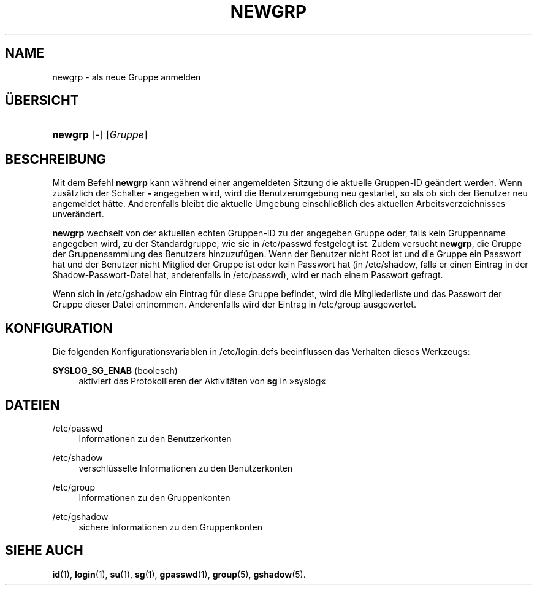 '\" t
.\"     Title: newgrp
.\"    Author: Julianne Frances Haugh
.\" Generator: DocBook XSL Stylesheets v1.78.1 <http://docbook.sf.net/>
.\"      Date: 19.11.2015
.\"    Manual: Dienstprogramme f\(:ur Benutzer
.\"    Source: shadow-utils 4.2
.\"  Language: German
.\"
.TH "NEWGRP" "1" "19.11.2015" "shadow\-utils 4\&.2" "Dienstprogramme f\(:ur Benutzer"
.\" -----------------------------------------------------------------
.\" * Define some portability stuff
.\" -----------------------------------------------------------------
.\" ~~~~~~~~~~~~~~~~~~~~~~~~~~~~~~~~~~~~~~~~~~~~~~~~~~~~~~~~~~~~~~~~~
.\" http://bugs.debian.org/507673
.\" http://lists.gnu.org/archive/html/groff/2009-02/msg00013.html
.\" ~~~~~~~~~~~~~~~~~~~~~~~~~~~~~~~~~~~~~~~~~~~~~~~~~~~~~~~~~~~~~~~~~
.ie \n(.g .ds Aq \(aq
.el       .ds Aq '
.\" -----------------------------------------------------------------
.\" * set default formatting
.\" -----------------------------------------------------------------
.\" disable hyphenation
.nh
.\" disable justification (adjust text to left margin only)
.ad l
.\" -----------------------------------------------------------------
.\" * MAIN CONTENT STARTS HERE *
.\" -----------------------------------------------------------------
.SH "NAME"
newgrp \- als neue Gruppe anmelden
.SH "\(:UBERSICHT"
.HP \w'\fBnewgrp\fR\ 'u
\fBnewgrp\fR [\-] [\fIGruppe\fR]
.SH "BESCHREIBUNG"
.PP
Mit dem Befehl
\fBnewgrp\fR
kann w\(:ahrend einer angemeldeten Sitzung die aktuelle Gruppen\-ID ge\(:andert werden\&. Wenn zus\(:atzlich der Schalter
\fB\-\fR
angegeben wird, wird die Benutzerumgebung neu gestartet, so als ob sich der Benutzer neu angemeldet h\(:atte\&. Anderenfalls bleibt die aktuelle Umgebung einschlie\(sslich des aktuellen Arbeitsverzeichnisses unver\(:andert\&.
.PP
\fBnewgrp\fR
wechselt von der aktuellen echten Gruppen\-ID zu der angegeben Gruppe oder, falls kein Gruppenname angegeben wird, zu der Standardgruppe, wie sie in
/etc/passwd
festgelegt ist\&. Zudem versucht
\fBnewgrp\fR, die Gruppe der Gruppensammlung des Benutzers hinzuzuf\(:ugen\&. Wenn der Benutzer nicht Root ist und die Gruppe ein Passwort hat und der Benutzer nicht Mitglied der Gruppe ist oder kein Passwort hat (in
/etc/shadow, falls er einen Eintrag in der Shadow\-Passwort\-Datei hat, anderenfalls in
/etc/passwd), wird er nach einem Passwort gefragt\&.
.PP
Wenn sich in
/etc/gshadow
ein Eintrag f\(:ur diese Gruppe befindet, wird die Mitgliederliste und das Passwort der Gruppe dieser Datei entnommen\&. Anderenfalls wird der Eintrag in
/etc/group
ausgewertet\&.
.SH "KONFIGURATION"
.PP
Die folgenden Konfigurationsvariablen in
/etc/login\&.defs
beeinflussen das Verhalten dieses Werkzeugs:
.PP
\fBSYSLOG_SG_ENAB\fR (boolesch)
.RS 4
aktiviert das Protokollieren der Aktivit\(:aten von
\fBsg\fR
in \(Fcsyslog\(Fo
.RE
.SH "DATEIEN"
.PP
/etc/passwd
.RS 4
Informationen zu den Benutzerkonten
.RE
.PP
/etc/shadow
.RS 4
verschl\(:usselte Informationen zu den Benutzerkonten
.RE
.PP
/etc/group
.RS 4
Informationen zu den Gruppenkonten
.RE
.PP
/etc/gshadow
.RS 4
sichere Informationen zu den Gruppenkonten
.RE
.SH "SIEHE AUCH"
.PP
\fBid\fR(1),
\fBlogin\fR(1),
\fBsu\fR(1),
\fBsg\fR(1),
\fBgpasswd\fR(1),
\fBgroup\fR(5), \fBgshadow\fR(5)\&.

